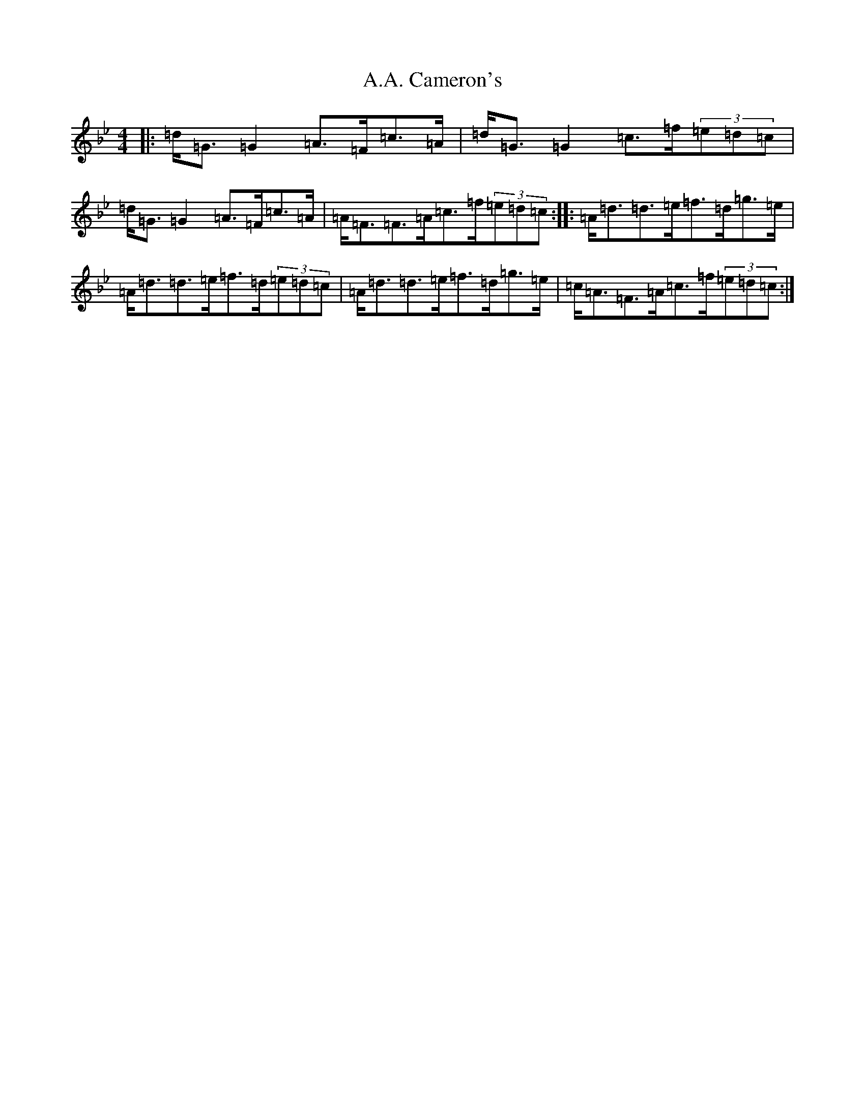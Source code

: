 X: 242
T: A.A. Cameron's
S: https://thesession.org/tunes/1275#setting1275
Z: E Dorian
R: strathspey
M:4/4
L:1/8
K: C Dorian
|:=d<=G=G2=A>=F=c>=A|=d<=G=G2=c>=f(3=e=d=c|=d<=G=G2=A>=F=c>=A|=A<=F=F>=A=c>=f(3=e=d=c:||:=A<=d=d>=e=f>=d=g>=e|=A<=d=d>=e=f>=d(3=e=d=c|=A<=d=d>=e=f>=d=g>=e|=c<=A=F>=A=c>=f(3=e=d=c:|